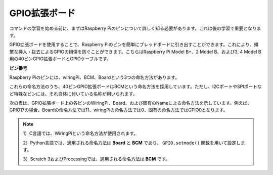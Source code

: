 .. _gpio_extension_board:


GPIO拡張ボード
=====================

コマンドの学習を始める前に、まずはRaspberry Piのピンについて詳しく知る必要があります。これは後の学習で重要となります。

GPIO拡張ボードを使用することで、Raspberry Piのピンを簡単にブレッドボードに引き出すことができます。これにより、頻繁な挿入・抜去によるGPIOの損傷を防ぐことができます。こちらはRaspberry Pi Model B+、2 Model B、および3, 4 Model B用の40ピンGPIO拡張ボードとGPIOケーブルです。

.. image:: img/image32.png
    :align: center

**ピン番号**

Raspberry Piのピンには、wiringPi、BCM、Boardという3つの命名方法があります。

これらの命名方法のうち、40ピンGPIO拡張ボードはBCMという命名方法を採用しています。ただし、I2CポートやSPIポートなど特殊なピンには、それ自体に付いている名称が用いられます。

次の表は、GPIO拡張ボード上の各ピンのWiringPi、Board、および固有のNameによる命名方法を示しています。例えば、GPIO17の場合、Boardの命名方法では11、wiringPiの命名方法では0、固有の命名方法ではGPIO0となります。

.. note::

    1）C言語では、WiringPiという命名方法が使用されます。
    
    2）Python言語では、適用される命名方法は **Board** と **BCM** であり、 ``GPIO.setmode()`` 関数を用いて設定します。

    3）Scratch 3およびProcessingでは、適用される命名方法は **BCM** です。

.. image:: img/gpio_board.png
